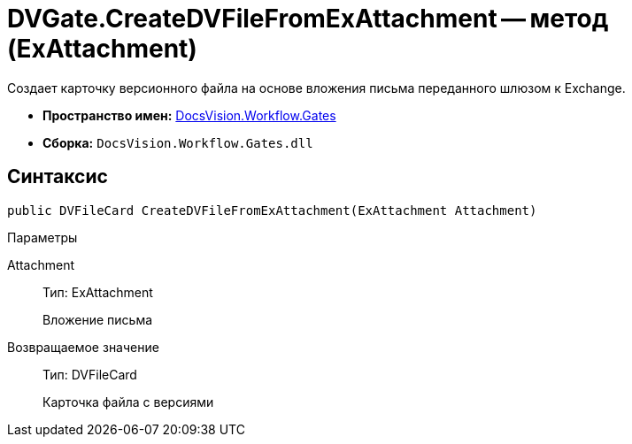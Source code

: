 = DVGate.CreateDVFileFromExAttachment -- метод (ExAttachment)

Создает карточку версионного файла на основе вложения письма переданного шлюзом к Exchange.

* *Пространство имен:* xref:api/DocsVision/Workflow/Gates/Gates_NS.adoc[DocsVision.Workflow.Gates]
* *Сборка:* `DocsVision.Workflow.Gates.dll`

== Синтаксис

[source,csharp]
----
public DVFileCard CreateDVFileFromExAttachment(ExAttachment Attachment)
----

Параметры

Attachment::
Тип: ExAttachment
+
Вложение письма

Возвращаемое значение::
Тип: DVFileCard
+
Карточка файла с версиями
